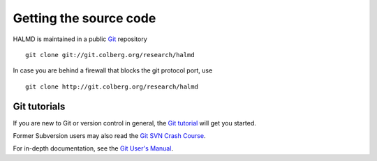 .. _download:

Getting the source code
***********************

HALMD is maintained in a public `Git <http://git-scm.com/>`_ repository ::

  git clone git://git.colberg.org/research/halmd

In case you are behind a firewall that blocks the git protocol port, use ::

  git clone http://git.colberg.org/research/halmd


Git tutorials
=============

If you are new to Git or version control in general, the `Git tutorial
<http://www.kernel.org/pub/software/scm/git/docs/gittutorial.html>`_
will get you started.

Former Subversion users may also read the `Git SVN Crash Course
<http://git.or.cz/course/svn.html>`_.

For in-depth documentation, see the `Git User's Manual
<http://www.kernel.org/pub/software/scm/git/docs/user-manual.html>`_.

